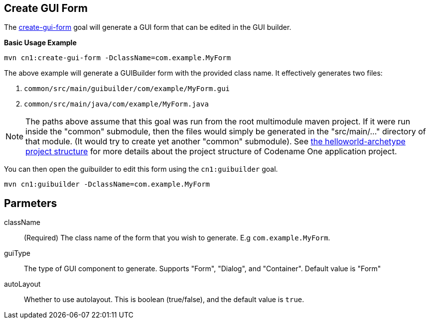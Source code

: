 == Create GUI Form


The link:../../java/com/codename1/maven/CreateGuiFormMojo.java[create-gui-form] goal will generate a GUI form that can be edited in the GUI builder.

**Basic Usage Example**

[source,bash]
----
mvn cn1:create-gui-form -DclassName=com.example.MyForm
----

The above example will generate a GUIBuilder form with the provided class name.  It effectively generates two files:

. `common/src/main/guibuilder/com/example/MyForm.gui`
. `common/src/main/java/com/example/MyForm.java`

NOTE: The paths above assume that this goal was run from the root multimodule maven project.  If it were run inside the "common" submodule, then the files would simply be generated in the "src/main/..." directory of that module.  (It would try to create yet another "common" submodule).  See link:../../../../../maven-archetypes/helloworld-archetype/README.adoc[the helloworld-archetype project structure] for more details about the project structure of Codename One application project.

You can then open the guibuilder to edit this form using the `cn1:guibuilder` goal.

[source,bash]
----
mvn cn1:guibuilder -DclassName=com.example.MyForm
----

== Parmeters

className::
(Required) The class name of the form that you wish to generate.  E.g `com.example.MyForm`.

guiType::
The type of GUI component to generate.  Supports "Form", "Dialog", and "Container".  Default value is "Form"

autoLayout::
Whether to use autolayout.  This is boolean (true/false), and the default value is `true`.